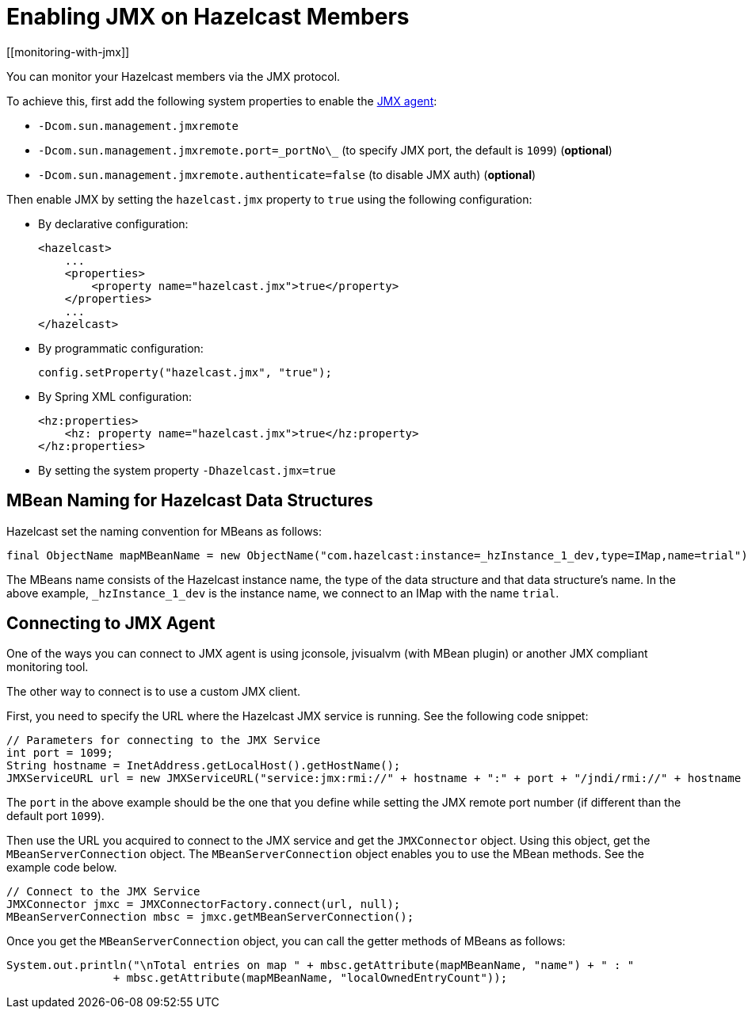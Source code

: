 = Enabling JMX on Hazelcast Members
[[monitoring-with-jmx]]

You can monitor your Hazelcast members via the JMX protocol.

To achieve this, first add the following system properties to enable the
http://download.oracle.com/javase/1.5.0/docs/guide/management/agent.html[JMX agent^]:

* `-Dcom.sun.management.jmxremote`
* `-Dcom.sun.management.jmxremote.port=\_portNo\_` (to specify JMX port, the default is `1099`) (*optional*)
* `-Dcom.sun.management.jmxremote.authenticate=false` (to disable JMX auth) (*optional*)


Then enable JMX by setting the `hazelcast.jmx` property to `true` using
the following configuration:

* By declarative configuration:
+
[source,xml]
----
<hazelcast>
    ...
    <properties>
        <property name="hazelcast.jmx">true</property>
    </properties>
    ...
</hazelcast>
----
+
* By programmatic configuration:
+
`config.setProperty("hazelcast.jmx", "true");`
+
* By Spring XML configuration:
+
[source,xml]
----
<hz:properties>
    <hz: property name="hazelcast.jmx">true</hz:property>
</hz:properties>
----
+
* By setting the system property `-Dhazelcast.jmx=true`

== MBean Naming for Hazelcast Data Structures

Hazelcast set the naming convention for MBeans as follows:

[source,java]
----
final ObjectName mapMBeanName = new ObjectName("com.hazelcast:instance=_hzInstance_1_dev,type=IMap,name=trial");
----

The MBeans name consists of the Hazelcast instance name,
the type of the data structure and that data structure's name.
In the above example, `_hzInstance_1_dev` is the instance name,
we connect to an IMap with the name `trial`.

== Connecting to JMX Agent

One of the ways you can connect to JMX agent is using jconsole,
jvisualvm (with MBean plugin) or another JMX compliant monitoring tool.

The other way to connect is to use a custom JMX client.

First, you need to specify the URL where the Hazelcast JMX service is running.
See the following code snippet:

[source,java]
----
// Parameters for connecting to the JMX Service
int port = 1099;
String hostname = InetAddress.getLocalHost().getHostName();
JMXServiceURL url = new JMXServiceURL("service:jmx:rmi://" + hostname + ":" + port + "/jndi/rmi://" + hostname + ":" + port + "/jmxrmi");
----

The `port` in the above example should be the one that
you define while setting the JMX remote port number (if different than the default port `1099`).

Then use the URL you acquired to connect to the JMX service and
get the `JMXConnector` object. Using this object, get the `MBeanServerConnection` object.
The `MBeanServerConnection` object enables you to use the MBean methods.
See the example code below.

[source,java]
----
// Connect to the JMX Service
JMXConnector jmxc = JMXConnectorFactory.connect(url, null);
MBeanServerConnection mbsc = jmxc.getMBeanServerConnection();
----

Once you get the `MBeanServerConnection` object,
you can call the getter methods of MBeans as follows:

[source,java]
----
System.out.println("\nTotal entries on map " + mbsc.getAttribute(mapMBeanName, "name") + " : "
                + mbsc.getAttribute(mapMBeanName, "localOwnedEntryCount"));
----